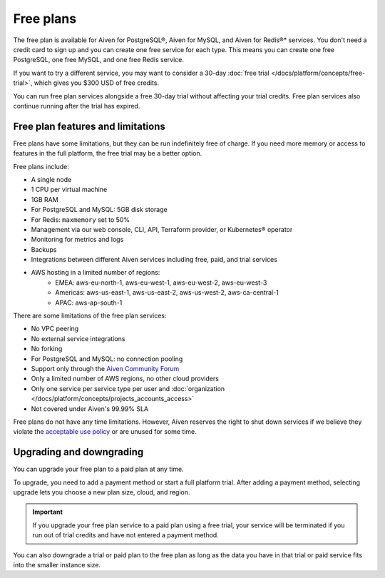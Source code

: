 Free plans
===========

The free plan is available for Aiven for PostgreSQL®, Aiven for MySQL, and Aiven for Redis®* services. You don't need a credit card to sign up and you can create one free service for each type. This means you can create one free PostgreSQL, one free MySQL, and one free Redis service.

If you want to try a different service, you may want to consider a 30-day :doc:`free trial </docs/platform/concepts/free-trial>`, which gives you $300 USD of free credits.

You can run free plan services alongside a free 30-day trial without affecting your trial credits. Free plan services also continue running after the trial has expired.

Free plan features and limitations
-----------------------------------

Free plans have some limitations, but they can be run indefinitely free of charge. If you need more memory or access to features in the full platform, the free trial may be a better option. 

Free plans include:

* A single node
* 1 CPU per virtual machine
* 1GB RAM
* For PostgreSQL and MySQL: 5GB disk storage
* For Redis: ``maxmemory`` set to 50%
* Management via our web console, CLI, API, Terraform provider, or Kubernetes® operator
* Monitoring for metrics and logs
* Backups
* Integrations between different Aiven services including free, paid, and trial services
* AWS hosting in a limited number of regions:
    * EMEA: aws-eu-north-1, aws-eu-west-1, aws-eu-west-2, aws-eu-west-3
    * Americas: aws-us-east-1, aws-us-east-2, aws-us-west-2, aws-ca-central-1
    * APAC: aws-ap-south-1

There are some limitations of the free plan services:

* No VPC peering
* No external service integrations
* No forking
* For PostgreSQL and MySQL: no connection pooling
* Support only through the `Aiven Community Forum <https://aiven.io/community/forum/>`_
* Only a limited number of AWS regions, no other cloud providers
* Only one service per service type per user and :doc:`organization </docs/platform/concepts/projects_accounts_access>`
* Not covered under Aiven's 99.99% SLA

Free plans do not have any time limitations. However, Aiven reserves the right to shut down services if we believe they violate the `acceptable use policy <https://aiven.io/terms>`_ or are unused for some time.

Upgrading and downgrading
--------------------------

You can upgrade your free plan to a paid plan at any time. 

To upgrade, you need to add a payment method or start a full platform trial. After adding a payment method, selecting upgrade lets you choose a new plan size, cloud, and region. 

.. important::

    If you upgrade your free plan service to a paid plan using a free trial, your service will be terminated if you run out of trial credits and have not entered a payment method.

You can also downgrade a trial or paid plan to the free plan as long as the data you have in that trial or paid service fits into the smaller instance size. 
